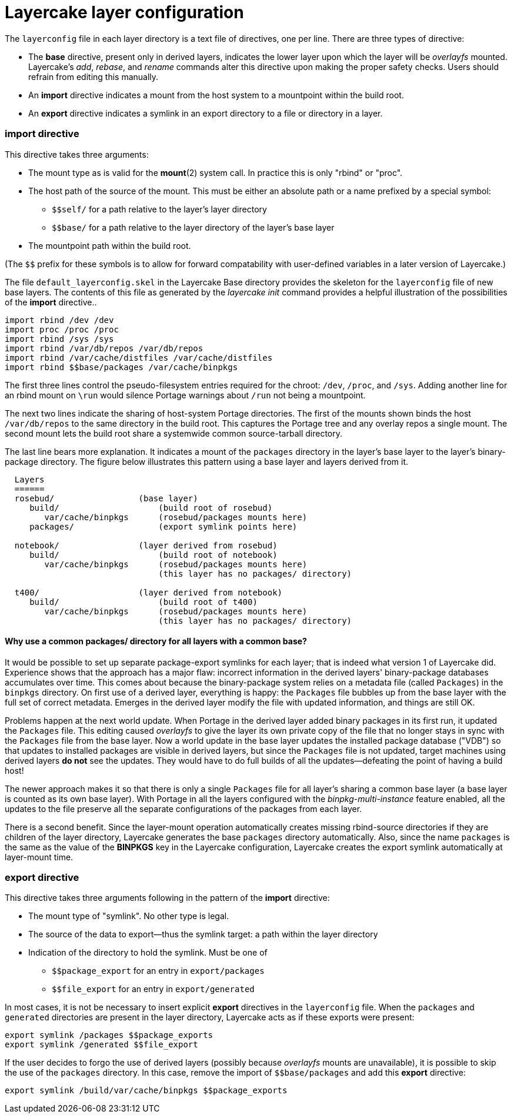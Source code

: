 // Copyright © 2022 Michael Thompson
// SPDX-License-Identifier: GPL-2.0-or-later

Layercake layer configuration
=============================

The `layerconfig` file in each layer directory is a text file of directives, one per line.
There are three types of directive:

- The *base* directive, present only in derived layers, indicates the lower layer upon which
the layer will be _overlayfs_ mounted.  Layercake's _add_, _rebase_, and _rename_ commands
alter this directive upon making the proper safety checks.  Users should refrain from editing
this manually.
- An *import* directive indicates a mount from the host system to a mountpoint within the
build root.
- An *export* directive indicates a symlink in an export directory to a file or directory in
a layer.

=== *import* directive

This directive takes three arguments:

- The mount type as is valid for the *mount*(2) system call.  In practice this is only
"rbind" or "proc".
- The host path of the source of the mount.  This must be either an absolute path or a name
prefixed by a special symbol:
* `pass:[$$self/]` for a path relative to the layer's layer directory
* `pass:[$$base/]` for a path relative to the layer directory of the layer's base layer
- The mountpoint path within the build root.

(The `pass:[$$]` prefix for these symbols is to allow for forward compatability with
user-defined variables in a later version of Layercake.)

The file `default_layerconfig.skel` in the Layercake Base directory provides the skeleton
for the `layerconfig` file of new base layers.  The contents of this file as generated by the
_layercake init_ command provides a helpful illustration of the possibilities of the *import*
directive..

-----------
import rbind /dev /dev
import proc /proc /proc
import rbind /sys /sys
import rbind /var/db/repos /var/db/repos
import rbind /var/cache/distfiles /var/cache/distfiles
import rbind $$base/packages /var/cache/binpkgs
-----------

The first three lines control the pseudo-filesystem entries required for the chroot: `/dev`,
`/proc`, and `/sys`.  Adding another line for an rbind mount on `\run` would silence Portage
warnings about `/run` not being a mountpoint.

The next two lines indicate the sharing of host-system Portage directories.  The first of
the mounts shown binds the host `/var/db/repos` to the same directory in the build root.
This captures the Portage tree and any overlay repos a single mount.  The second mount
lets the build root share a systemwide common source-tarball directory.

The last line bears more explanation.  It indicates a mount of the `packages` directory in
the layer's base layer to the layer's binary-package directory.  The figure below illustrates
this pattern using a base layer and layers derived from it.

--------------------
  Layers
  ======
  rosebud/                 (base layer)
     build/                    (build root of rosebud)
        var/cache/binpkgs      (rosebud/packages mounts here)
     packages/                 (export symlink points here)

  notebook/                (layer derived from rosebud)
     build/                    (build root of notebook)
        var/cache/binpkgs      (rosebud/packages mounts here)
                               (this layer has no packages/ directory)

  t400/                    (layer derived from notebook)
     build/                    (build root of t400)
        var/cache/binpkgs      (rosebud/packages mounts here)
                               (this layer has no packages/ directory)
--------------------

==== Why use a common packages/ directory for all layers with a common base?

It would be possible to set up separate package-export symlinks for each layer; that is
indeed what version 1 of Layercake did.  Experience shows that the approach has a major flaw:
incorrect information in the derived layers' binary-package databases accumulates over time.
This comes about because the binary-package system relies on a metadata file (called
`Packages`) in the `binpkgs` directory.  On first use of a derived layer, everything is
happy:  the `Packages` file bubbles up from the base layer with the full set of correct
metadata.  Emerges in the derived layer modify the file with updated information, and things
are still OK.

Problems happen at the next world update.  When Portage in the derived layer added binary
packages in its first run, it updated the `Packages` file.  This editing caused _overlayfs_
to give the layer its own private copy of the file that no longer stays in sync with the
`Packages` file from the base layer.  Now a world update in the base layer updates the
installed package database ("VDB") so that updates to installed packages are visible in
derived layers, but since the `Packages` file is not updated, target machines using
derived layers *do not* see the updates.  They would have to do full builds of all the
updates--defeating the point of having a build host!

The newer approach makes it so that there is only a single `Packages` file for all layer's
sharing a common base layer (a base layer is counted as its own base layer).  With Portage
in all the layers configured with the _binpkg-multi-instance_ feature enabled, all the
updates to the file preserve all the separate configurations of the packages from each
layer.

There is a second benefit.  Since the layer-mount operation automatically creates missing
rbind-source directories if they are children of the layer directory, Layercake generates the
base `packages` directory automatically.  Also, since the name `packages` is the same as the
value of the *BINPKGS* key in the Layercake configuration, Layercake creates the export
symlink automatically at layer-mount time.


=== *export* directive

This directive takes three arguments following in the pattern of the *import* directive:

- The mount type of "symlink".  No other type is legal.
- The source of the data to export--thus the symlink target:  a path within the layer
directory
- Indication of the directory to hold the symlink.  Must be one of
* `pass:[$$package_export]` for an entry in `export/packages`
* `pass:[$$file_export]` for an entry in `export/generated`

In most cases, it is not be necessary to insert explicit *export* directives in the
`layerconfig` file.  When the `packages` and `generated` directories are present in the
layer directory, Layercake acts as if these exports were present:

------------
export symlink /packages $$package_exports
export symlink /generated $$file_export
------------

If the user decides to forgo the use of derived layers (possibly because _overlayfs_ mounts
are unavailable), it is possible to skip the use of the `packages` directory.  In this case,
remove the import of `pass:[$$base/packages]` and add this *export* directive:

------------
export symlink /build/var/cache/binpkgs $$package_exports
------------


